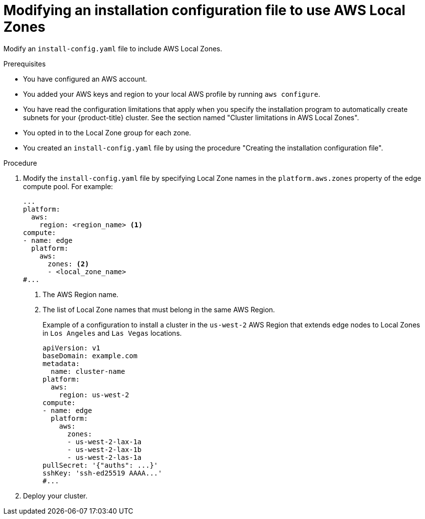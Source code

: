 // Module included in the following assemblies:
// * installing/installing_aws/installing-aws-localzone.adoc

:_mod-docs-content-type: PROCEDURE
[id="install-creating-install-config-aws-local-zones_{context}"]
= Modifying an installation configuration file to use AWS Local Zones

Modify an `install-config.yaml` file to include AWS Local Zones.

.Prerequisites

* You have configured an AWS account.
* You added your AWS keys and region to your local AWS profile by running `aws configure`.
* You have read the configuration limitations that apply when you specify the installation program to automatically create subnets for your {product-title} cluster. See the section named "Cluster limitations in AWS Local Zones".
* You opted in to the Local Zone group for each zone.
* You created an `install-config.yaml` file by using the procedure "Creating the installation configuration file".

.Procedure

. Modify the `install-config.yaml` file by specifying Local Zone names in the `platform.aws.zones` property of the edge compute pool. For example:
+
[source,yaml]
----
...
platform:
  aws:
    region: <region_name> <1>
compute:
- name: edge
  platform:
    aws:
      zones: <2>
      - <local_zone_name>
#...
----
<1> The AWS Region name.
<2> The list of Local Zone names that must belong in the same AWS Region.
+
.Example of a configuration to install a cluster in the `us-west-2` AWS Region that extends edge nodes to Local Zones in `Los Angeles` and `Las Vegas` locations.
+
[source,yaml]
----
apiVersion: v1
baseDomain: example.com
metadata:
  name: cluster-name
platform:
  aws:
    region: us-west-2
compute:
- name: edge
  platform:
    aws:
      zones:
      - us-west-2-lax-1a
      - us-west-2-lax-1b
      - us-west-2-las-1a
pullSecret: '{"auths": ...}'
sshKey: 'ssh-ed25519 AAAA...'
#...
----

. Deploy your cluster.
